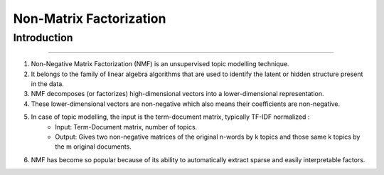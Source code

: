 Non-Matrix Factorization
****************************

Introduction
------------------------
------------------------

#. Non-Negative Matrix Factorization (NMF) is an unsupervised topic modelling technique.
#. It belongs to the family of linear algebra algorithms that are used to identify the latent or hidden structure present in the data.
#. NMF decomposes (or factorizes) high-dimensional vectors into a lower-dimensional representation.
#. These lower-dimensional vectors are non-negative which also means their coefficients are non-negative.
#. In case of topic modelling, the input is the term-document matrix, typically TF-IDF normalized :
	* Input: Term-Document matrix, number of topics.
	* Output: Gives two non-negative matrices of the original n-words by k topics and those same k topics by the m original documents.
#. NMF has become so popular because of its ability to automatically extract sparse and easily interpretable factors.



